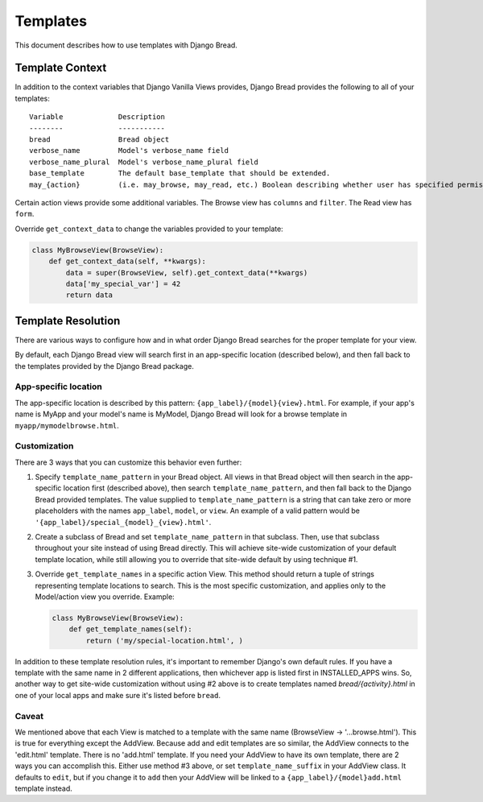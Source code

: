 .. _templates:

Templates
=========

This document describes how to use templates with Django Bread.

Template Context
----------------

In addition to the context variables that Django Vanilla Views provides, Django Bread provides the
following to all of your templates::

        Variable             Description
        --------             -----------
        bread                Bread object
        verbose_name         Model's verbose_name field
        verbose_name_plural  Model's verbose_name_plural field
        base_template        The default base_template that should be extended.
        may_{action}         (i.e. may_browse, may_read, etc.) Boolean describing whether user has specified permission

Certain action views provide some additional variables. The Browse view has ``columns`` and
``filter``. The Read view has ``form``.

Override ``get_context_data`` to change the variables provided to your template:

.. code-block:: python

   class MyBrowseView(BrowseView):
       def get_context_data(self, **kwargs):
           data = super(BrowseView, self).get_context_data(**kwargs)
           data['my_special_var'] = 42
           return data


Template Resolution
-------------------

There are various ways to configure how and in what order Django Bread searches for the proper
template for your view.

By default, each Django Bread view will search first in an app-specific location (described below),
and then fall back to the templates provided by the Django Bread package.

App-specific location
^^^^^^^^^^^^^^^^^^^^^

The app-specific location is described by this pattern: ``{app_label}/{model}{view}.html``.
For example, if your app's name is MyApp and your model's name is MyModel, Django Bread will look
for a browse template in ``myapp/mymodelbrowse.html``.

Customization
^^^^^^^^^^^^^

There are 3 ways that you can customize this behavior even further:

1. Specify ``template_name_pattern`` in your Bread object. All views in that Bread object will then
   search in the app-specific location first (described above), then search
   ``template_name_pattern``, and then fall back to the Django Bread provided templates. The value
   supplied to ``template_name_pattern`` is a string that can take zero or more placeholders with
   the names ``app_label``, ``model``, or ``view``. An example of a valid pattern would be
   ``'{app_label}/special_{model}_{view}.html'``.

2. Create a subclass of Bread and set ``template_name_pattern`` in that subclass. Then, use that
   subclass throughout your site instead of using Bread directly. This will achieve site-wide
   customization of your default template location, while still allowing you to override that
   site-wide default by using technique #1.

3. Override ``get_template_names`` in a specific action View. This method should return a tuple of
   strings representing template locations to search. This is the most specific customization, and
   applies only to the Model/action view you override. Example:

   .. code-block:: python

      class MyBrowseView(BrowseView):
          def get_template_names(self):
              return ('my/special-location.html', )

In addition to these template resolution rules, it's important to remember Django's own default
rules. If you have a template with the same name in 2 different applications, then whichever app is
listed first in INSTALLED_APPS wins. So, another way to get site-wide customization without using #2
above is to create templates named `bread/{activity}.html` in one of your local apps and make sure
it's listed before ``bread``.

Caveat
^^^^^^

We mentioned above that each View is matched to a template with the same name (BrowseView ->
'...browse.html'). This is true for everything except the AddView. Because add and edit templates
are so similar, the AddView connects to the 'edit.html' template. There is no 'add.html' template.
If you need your AddView to have its own template, there are 2 ways you can accomplish this. Either
use method #3 above, or set ``template_name_suffix`` in your AddView class. It defaults to ``edit``,
but if you change it to ``add`` then your AddView will be linked to a
``{app_label}/{model}add.html`` template instead.
